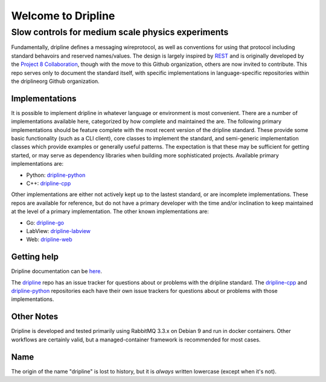 Welcome to Dripline
===================

Slow controls for medium scale physics experiments
--------------------------------------------------

Fundamentally, dripline defines a messaging wireprotocol, as well as conventions for using that protocol including standard behavoirs and reserved names/values.
The design is largely inspired by `REST <https://ics.uci.edu/~fielding/pubs/dissertation/rest_arch_style.htm>`_ and is originally developed by the `Project 8 Collaboration <https://www.project8.org>`_, though with the move to this Github organization, others are now invited to contribute.
This repo serves only to document the standard itself, with specific implementations in language-specific repositories within the driplineorg Github organization.


Implementations
+++++++++++++++

It is possible to implement dripline in whatever language or environment is most convenient.
There are a number of implementations available here, categorized by how complete and maintained the are.
The following primary implementations should be feature complete with the most recent version of the dripline standard.
These provide some basic functionality (such as a CLI client), core classes to implement the standard, and semi-generic implementation classes which provide examples or generally useful patterns.
The expectation is that these may be sufficient for getting started, or may serve as dependency libraries when building more sophisticated projects.
Available primary implementations are:

* Python: `dripline-python <https://github.com/driplineorg/dripline-python>`_
* C++: `dripline-cpp <https://github.com/driplineorg/dripline-cpp>`_

Other implementations are either not actively kept up to the lastest standard, or are incomplete implementations.
These repos are available for reference, but do not have a primary developer with the time and/or inclination to keep maintained at the level of a primary implementation.
The other known implementations are:

* Go: `dripline-go <https://github.com/project8/dripline-go>`_
* LabView: `dripline-labview <https://github.com/project8/dripline-labview>`_
* Web: `dripline-web <https://github.com/project8/dripline-web>`_


Getting help
++++++++++++

Dripline documentation can be `here <https://driplineorg.github.io>`_.

The `dripline <https://github.com/driplineorg/dripline>`_ repo has an issue tracker for questions about or problems with the dripline standard.  The `dripline-cpp <https://github.com/driplineorg/dripline-cpp>`_ and `dripline-python <https://github.com/driplineorg/dripline-python>`_ repositories each have their own issue trackers for questions about or problems with those implementations.


Other Notes
+++++++++++

Dripline is developed and tested primarily using RabbitMQ 3.3.x on Debian 9 and run in docker containers.
Other workflows are certainly valid, but a managed-container framework is recommended for most cases.


Name
++++

The origin of the name "dripline" is lost to history, but it is *always* written lowercase (except when it's not).
